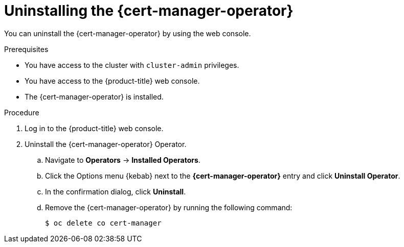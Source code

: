 // Module included in the following assemblies:
//
// * security/cert_manager_operator/cert-manager-operator-uninstall.adoc

:_mod-docs-content-type: PROCEDURE
[id="cert-manager-uninstall-console_{context}"]
= Uninstalling the {cert-manager-operator}

You can uninstall the {cert-manager-operator} by using the web console.

.Prerequisites

* You have access to the cluster with `cluster-admin` privileges.
* You have access to the {product-title} web console.
* The {cert-manager-operator} is installed.
// TODO: Any other prereqs, like removing anything that is using it?

.Procedure

. Log in to the {product-title} web console.
. Uninstall the {cert-manager-operator} Operator.
.. Navigate to *Operators* -> *Installed Operators*.
.. Click the Options menu {kebab} next to the *{cert-manager-operator}* entry and click *Uninstall Operator*.
.. In the confirmation dialog, click *Uninstall*.
.. Remove the {cert-manager-operator} by running the following command:
+
[source, terminal]
----
$ oc delete co cert-manager
----
